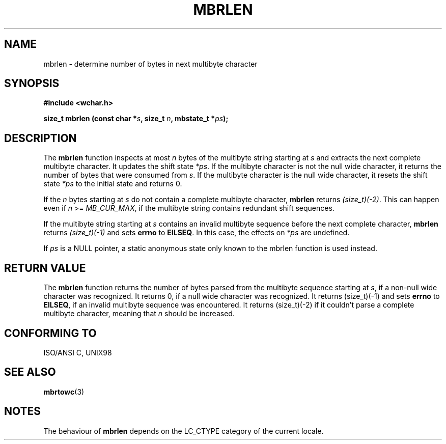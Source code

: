 .\" Copyright (c) Bruno Haible <haible@clisp.cons.org>
.\"
.\" This is free documentation; you can redistribute it and/or
.\" modify it under the terms of the GNU General Public License as
.\" published by the Free Software Foundation; either version 2 of
.\" the License, or (at your option) any later version.
.\"
.\" References consulted:
.\"   GNU glibc-2 source code and manual
.\"   Dinkumware C library reference http://www.dinkumware.com/
.\"   OpenGroup's Single Unix specification http://www.UNIX-systems.org/online.html
.\"   ISO/IEC 9899:1999
.\"
.TH MBRLEN 3  "July 25, 1999" "GNU" "Linux Programmer's Manual"
.SH NAME
mbrlen \- determine number of bytes in next multibyte character
.SH SYNOPSIS
.nf
.B #include <wchar.h>
.sp
.BI "size_t mbrlen (const char *" s ", size_t " n ", mbstate_t *" ps );
.fi
.SH DESCRIPTION
The \fBmbrlen\fP function inspects at most \fIn\fP bytes of the multibyte
string starting at \fIs\fP and extracts the next complete multibyte character.
It updates the shift state \fI*ps\fP. If the multibyte character is not the
null wide character, it returns the number of bytes that were consumed from
\fIs\fP. If the multibyte character is the null wide character, it resets the
shift state \fI*ps\fP to the initial state and returns 0.
.PP
If the \fIn\fP bytes starting at \fIs\fP do not contain a complete multibyte
character, \fBmbrlen\fP returns \fI(size_t)(-2)\fP. This can happen even if
\fIn\fP >= \fIMB_CUR_MAX\fP, if the multibyte string contains redundant shift
sequences.
.PP
If the multibyte string starting at \fIs\fP contains an invalid multibyte
sequence before the next complete character, \fBmbrlen\fP returns
\fI(size_t)(-1)\fP and sets \fBerrno\fP to \fBEILSEQ\fP. In this case,
the effects on \fI*ps\fP are undefined.
.PP
If \fIps\fP is a NULL pointer, a static anonymous state only known to the
mbrlen function is used instead.
.SH "RETURN VALUE"
The \fBmbrlen\fP function returns the number of bytes parsed from the multibyte
sequence starting at \fIs\fP, if a non-null wide character was recognized.
It returns 0, if a null wide character was recognized. It returns (size_t)(-1)
and sets \fBerrno\fP to \fBEILSEQ\fP, if an invalid multibyte sequence was
encountered. It returns (size_t)(-2) if it couldn't parse a complete multibyte
character, meaning that \fIn\fP should be increased.
.SH "CONFORMING TO"
ISO/ANSI C, UNIX98
.SH "SEE ALSO"
.BR mbrtowc (3)
.SH NOTES
The behaviour of \fBmbrlen\fP depends on the LC_CTYPE category of the
current locale.
